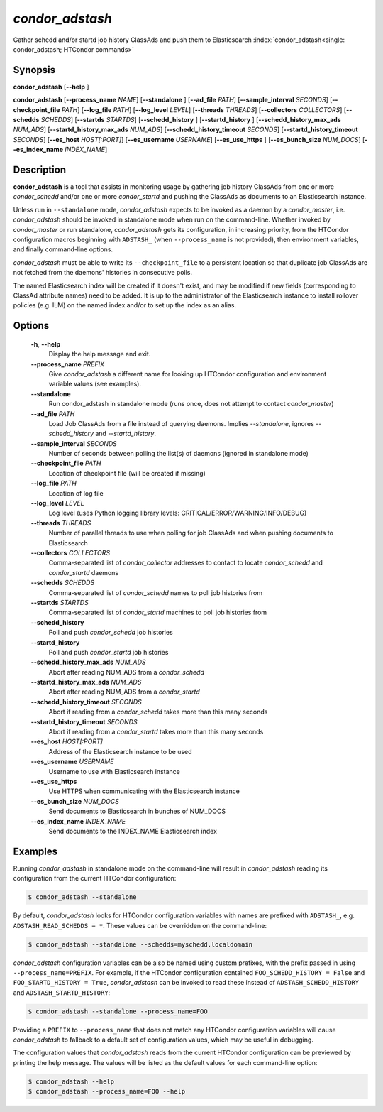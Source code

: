 .. _condor_adstash:

*condor_adstash*
================

Gather schedd and/or startd job history ClassAds and push them to Elasticsearch
:index:`condor_adstash<single: condor_adstash; HTCondor commands>`

Synopsis
--------

**condor_adstash** [**--help** ]

**condor_adstash** [**--process_name** *NAME*] [**--standalone** ] [**--ad_file** *PATH*]
[**--sample_interval** *SECONDS*] [**--checkpoint_file** *PATH*]
[**--log_file** *PATH*] [**--log_level** *LEVEL*]
[**--threads** *THREADS*] [**--collectors** *COLLECTORS*]
[**--schedds** *SCHEDDS*] [**--startds** *STARTDS*]
[**--schedd_history** ] [**--startd_history** ]
[**--schedd_history_max_ads** *NUM_ADS*]
[**--startd_history_max_ads** *NUM_ADS*]
[**--schedd_history_timeout** *SECONDS*]
[**--startd_history_timeout** *SECONDS*]
[**--es_host** *HOST[:PORT]*] [**--es_username** *USERNAME*]
[**--es_use_https** ] [**--es_bunch_size** *NUM_DOCS*]
[**--es_index_name** *INDEX_NAME*]

Description
-----------

**condor_adstash** is a tool that assists in monitoring usage by gathering job
history ClassAds from one or more *condor_schedd* and/or one or more
*condor_startd* and pushing the ClassAds as documents to an Elasticsearch
instance.

Unless run in ``--standalone`` mode, *condor_adstash* expects to be invoked
as a daemon by a *condor_master*, i.e. *condor_adstash* should be invoked in
standalone mode when run on the command-line.
Whether invoked by *condor_master* or run standalone, *condor_adstash* gets
its configuration, in increasing priority, from the HTCondor configuration
macros beginning with ``ADSTASH_`` (when ``--process_name`` is not provided),
then environment variables, and finally command-line options.

*condor_adstash* must be able to write its ``--checkpoint_file`` to a
persistent location so that duplicate job ClassAds are not fetched from the
daemons' histories in consecutive polls.

The named Elasticsearch index will be created if it doesn't exist, and may be
modified if new fields (corresponding to ClassAd attribute names) need to be
added.
It is up to the administrator of the Elasticsearch instance to install rollover
policies (e.g. ILM) on the named index and/or to set up the index as an alias.

Options
-------

 **-h**, **--help**
    Display the help message and exit.
 **--process_name** *PREFIX*
    Give *condor_adstash* a different name for looking up HTCondor
    configuration and environment variable values (see examples).
 **--standalone**
    Run condor_adstash in standalone mode (runs once, does not attempt to
    contact *condor_master*)
 **--ad_file** *PATH*
    Load Job ClassAds from a file instead of querying
    daemons. Implies *--standalone*, ignores
    *--schedd_history* and *--startd_history*.
 **--sample_interval** *SECONDS*
    Number of seconds between polling the list(s) of daemons (ignored in
    standalone mode)
 **--checkpoint_file** *PATH*
    Location of checkpoint file (will be created if missing)
 **--log_file** *PATH*
    Location of log file
 **--log_level** *LEVEL*
    Log level (uses Python logging library levels:
    CRITICAL/ERROR/WARNING/INFO/DEBUG)
 **--threads** *THREADS*
    Number of parallel threads to use when polling for job ClassAds and when
    pushing documents to Elasticsearch
 **--collectors** *COLLECTORS*
    Comma-separated list of *condor_collector* addresses to contact to locate
    *condor_schedd* and *condor_startd* daemons
 **--schedds** *SCHEDDS*
    Comma-separated list of *condor_schedd* names to poll job histories from
 **--startds** *STARTDS*
    Comma-separated list of *condor_startd* machines to poll job histories from
 **--schedd_history**
    Poll and push *condor_schedd* job histories
 **--startd_history**
    Poll and push *condor_startd* job histories
 **--schedd_history_max_ads** *NUM_ADS*
    Abort after reading NUM_ADS from a *condor_schedd*
 **--startd_history_max_ads** *NUM_ADS*
    Abort after reading NUM_ADS from a *condor_startd*
 **--schedd_history_timeout** *SECONDS*
    Abort if reading from a *condor_schedd* takes more than this many seconds
 **--startd_history_timeout** *SECONDS*
    Abort if reading from a *condor_startd* takes more than this many seconds
 **--es_host** *HOST[:PORT]*
    Address of the Elasticsearch instance to be used
 **--es_username** *USERNAME*
    Username to use with Elasticsearch instance
 **--es_use_https**
    Use HTTPS when communicating with the Elasticsearch instance
 **--es_bunch_size** *NUM_DOCS*
    Send documents to Elasticsearch in bunches of NUM_DOCS
 **--es_index_name** *INDEX_NAME*
    Send documents to the INDEX_NAME Elasticsearch index

Examples
--------

Running *condor_adstash* in standalone mode on the command-line will result in
*condor_adstash* reading its configuration from the current HTCondor
configuration:

.. code-block:: console

      $ condor_adstash --standalone

By default, *condor_adstash* looks for HTCondor configuration variables with
names are prefixed with ``ADSTASH_``, e.g. ``ADSTASH_READ_SCHEDDS = *``.
These values can be overridden on the command-line:

.. code-block:: console

      $ condor_adstash --standalone --schedds=myschedd.localdomain

*condor_adstash* configuration variables can be also be named using custom
prefixes, with the prefix passed in using ``--process_name=PREFIX``.
For example, if the HTCondor configuration contained
``FOO_SCHEDD_HISTORY = False`` and ``FOO_STARTD_HISTORY = True``,
*condor_adstash* can be invoked to read these instead of
``ADSTASH_SCHEDD_HISTORY`` and ``ADSTASH_STARTD_HISTORY``:

.. code-block:: console

      $ condor_adstash --standalone --process_name=FOO

Providing a ``PREFIX`` to ``--process_name`` that does not match any HTCondor
configuration variables will cause *condor_adstash* to fallback to a default set
of configuration values, which may be useful in debugging.

The configuration values that *condor_adstash* reads from the current HTCondor
configuration can be previewed by printing the help message.
The values will be listed as the default values for each command-line option:

.. code-block:: console

      $ condor_adstash --help
      $ condor_adstash --process_name=FOO --help
